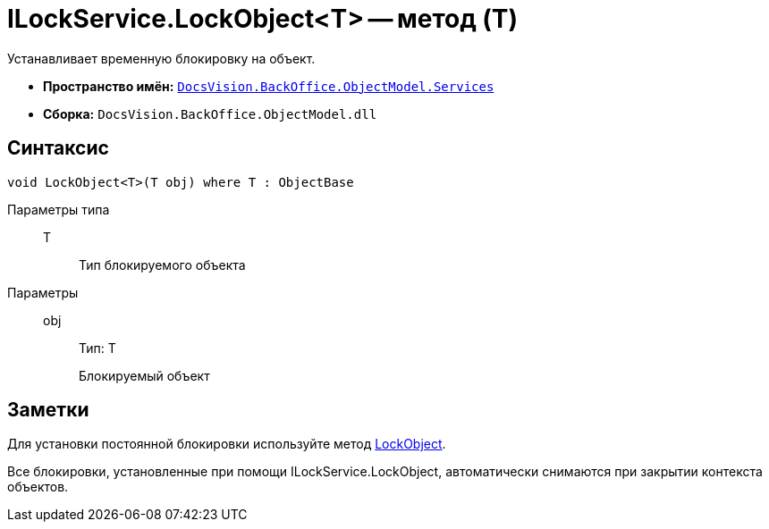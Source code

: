 = ILockService.LockObject<T> -- метод (T)

Устанавливает временную блокировку на объект.

* *Пространство имён:* `xref:api/DocsVision/BackOffice/ObjectModel/Services/Services_NS.adoc[DocsVision.BackOffice.ObjectModel.Services]`
* *Сборка:* `DocsVision.BackOffice.ObjectModel.dll`

== Синтаксис

[source,csharp]
----
void LockObject<T>(T obj) where T : ObjectBase
----

Параметры типа::
T:::
Тип блокируемого объекта

Параметры::
obj:::
Тип: Т
+
Блокируемый объект

== Заметки

Для установки постоянной блокировки используйте метод xref:api/DocsVision/Platform/ObjectModel/ObjectContext.LockObject_1_MT.adoc[LockObject].

Все блокировки, установленные при помощи ILockService.LockObject, автоматически снимаются при закрытии контекста объектов.
